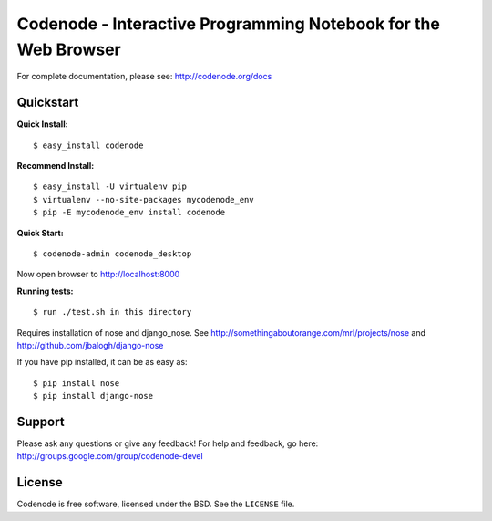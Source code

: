 Codenode - Interactive Programming Notebook for the Web Browser
===============================================================

For complete documentation, please see: http://codenode.org/docs

Quickstart
----------

**Quick Install:**

::

  $ easy_install codenode


**Recommend Install:**

:: 

  $ easy_install -U virtualenv pip 
  $ virtualenv --no-site-packages mycodenode_env
  $ pip -E mycodenode_env install codenode


**Quick Start:**

::

  $ codenode-admin codenode_desktop
  
Now open browser to http://localhost:8000


**Running tests:**

::

  $ run ./test.sh in this directory
  
Requires installation of nose and django_nose. See http://somethingaboutorange.com/mrl/projects/nose and http://github.com/jbalogh/django-nose

If you have pip installed, it can be as easy as: 

::
  
  $ pip install nose
  $ pip install django-nose
  

Support
-------
Please ask any questions or give any feedback!
For help and feedback, go here: http://groups.google.com/group/codenode-devel


License
-------
Codenode is free software, licensed under the BSD. See the ``LICENSE`` file.
